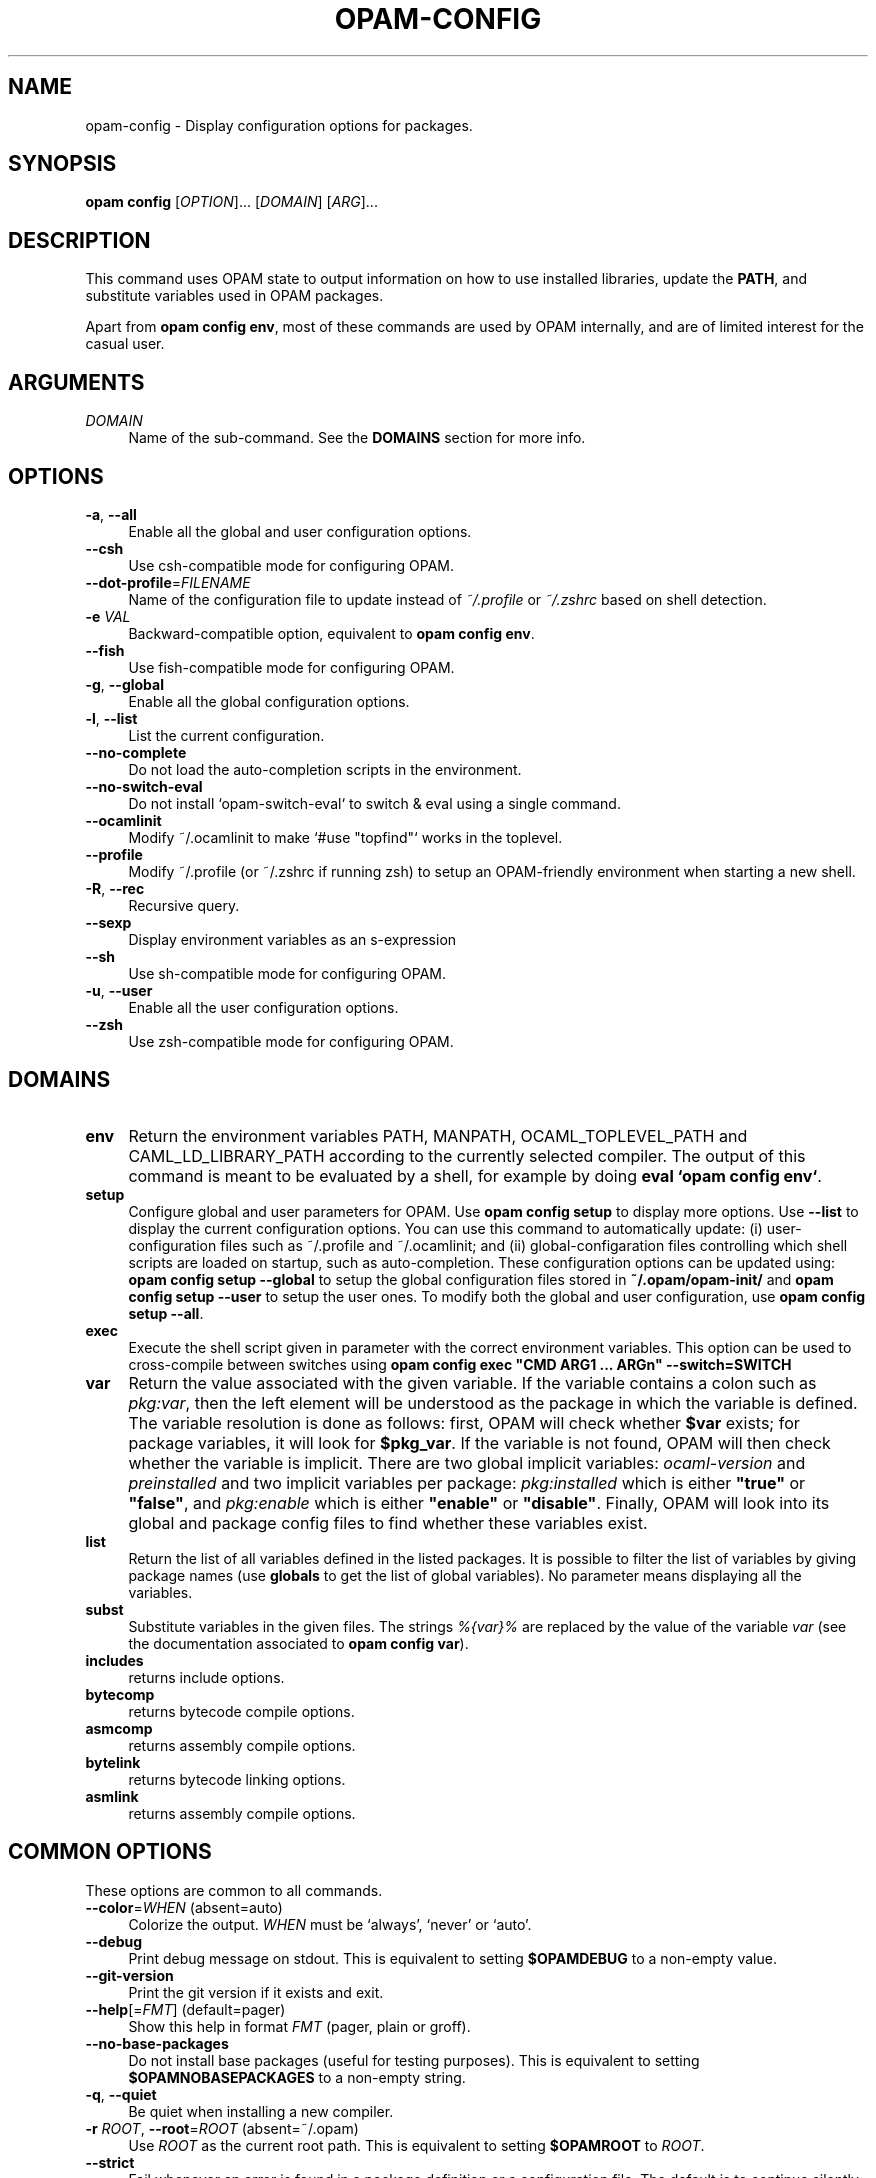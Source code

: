.\" Pipe this output to groff -man -Tutf8 | less
.\"
.TH "OPAM-CONFIG" 1 "" "Opam 1.1.0-beta" "Opam Manual"
.\" Disable hyphenantion and ragged-right
.nh
.ad l
.SH NAME
.P
opam\-config \- Display configuration options for packages.
.SH SYNOPSIS
.P
\fBopam config\fR [\fIOPTION\fR]... [\fIDOMAIN\fR] [\fIARG\fR]...
.SH DESCRIPTION
.P
This command uses OPAM state to output information on how to use installed libraries, update the \fBPATH\fR, and substitute variables used in OPAM packages.
.P
Apart from \fBopam config env\fR, most of these commands are used by OPAM internally, and are of limited interest for the casual user.
.SH ARGUMENTS
.TP 4
\fIDOMAIN\fR
Name of the sub\-command. See the \fBDOMAINS\fR section for more info.
.SH OPTIONS
.TP 4
\fB\-a\fR, \fB\-\-all\fR
Enable all the global and user configuration options.
.TP 4
\fB\-\-csh\fR
Use csh\-compatible mode for configuring OPAM.
.TP 4
\fB\-\-dot\-profile\fR=\fIFILENAME\fR
Name of the configuration file to update instead of \fI~/.profile\fR or \fI~/.zshrc\fR based on shell detection.
.TP 4
\fB\-e\fR \fIVAL\fR
Backward\-compatible option, equivalent to \fBopam config env\fR.
.TP 4
\fB\-\-fish\fR
Use fish\-compatible mode for configuring OPAM.
.TP 4
\fB\-g\fR, \fB\-\-global\fR
Enable all the global configuration options.
.TP 4
\fB\-l\fR, \fB\-\-list\fR
List the current configuration.
.TP 4
\fB\-\-no\-complete\fR
Do not load the auto\-completion scripts in the environment.
.TP 4
\fB\-\-no\-switch\-eval\fR
Do not install `opam\-switch\-eval` to switch & eval using a single command.
.TP 4
\fB\-\-ocamlinit\fR
Modify ~/.ocamlinit to make `#use "topfind"` works in the toplevel.
.TP 4
\fB\-\-profile\fR
Modify ~/.profile (or ~/.zshrc if running zsh) to setup an OPAM\-friendly environment when starting a new shell.
.TP 4
\fB\-R\fR, \fB\-\-rec\fR
Recursive query.
.TP 4
\fB\-\-sexp\fR
Display environment variables as an s\-expression
.TP 4
\fB\-\-sh\fR
Use sh\-compatible mode for configuring OPAM.
.TP 4
\fB\-u\fR, \fB\-\-user\fR
Enable all the user configuration options.
.TP 4
\fB\-\-zsh\fR
Use zsh\-compatible mode for configuring OPAM.
.SH DOMAINS
.TP 4
\fBenv\fR
Return the environment variables PATH, MANPATH, OCAML_TOPLEVEL_PATH and CAML_LD_LIBRARY_PATH according to the currently selected compiler. The output of this command is meant to be evaluated by a shell, for example by doing \fBeval `opam config env`\fR.
.TP 4
\fBsetup\fR
Configure global and user parameters for OPAM. Use \fB opam config setup\fR to display more options. Use \fB\-\-list\fR to display the current configuration options. You can use this command to automatically update: (i) user\-configuration files such as ~/.profile and ~/.ocamlinit; and (ii) global\-configaration files controlling which shell scripts are loaded on startup, such as auto\-completion. These configuration options can be updated using: \fBopam config setup \-\-global\fR to setup the global configuration files stored in \fB~/.opam/opam\-init/\fR and \fBopam config setup \-\-user\fR to setup the user ones. To modify both the global and user configuration, use \fBopam config setup \-\-all\fR.
.TP 4
\fBexec\fR
Execute the shell script given in parameter with the correct environment variables. This option can be used to cross\-compile between switches using \fBopam config exec "CMD ARG1 ... ARGn" \-\-switch=SWITCH\fR
.TP 4
\fBvar\fR
Return the value associated with the given variable. If the variable contains a colon such as \fIpkg:var\fR, then the left element will be understood as the package in which the variable is defined. The variable resolution is done as follows: first, OPAM will check whether \fB$var\fR exists; for package variables, it will look for \fB$pkg_var\fR. If the variable is not found, OPAM will then check whether the variable is implicit. There are two global implicit variables: \fIocaml\-version\fR and \fIpreinstalled\fR and two implicit variables per package: \fIpkg:installed\fR which is either \fB"true"\fR or \fB"false"\fR, and \fIpkg:enable\fR which is either \fB"enable"\fR or \fB"disable"\fR. Finally, OPAM will look into its global and package config files to find whether these variables exist.
.TP 4
\fBlist\fR
Return the list of all variables defined in the listed packages. It is possible to filter the list of variables by giving package names (use \fBglobals\fR to get the list of global variables). No parameter means displaying all the variables.
.TP 4
\fBsubst\fR
Substitute variables in the given files. The strings \fI%{var}%\fR are replaced by the value of the variable \fIvar\fR (see the documentation associated to \fBopam config var\fR).
.TP 4
\fBincludes\fR
returns include options.
.TP 4
\fBbytecomp\fR
returns bytecode compile options.
.TP 4
\fBasmcomp\fR
returns assembly compile options.
.TP 4
\fBbytelink\fR
returns bytecode linking options.
.TP 4
\fBasmlink\fR
returns assembly compile options.
.SH COMMON OPTIONS
.P
These options are common to all commands.
.TP 4
\fB\-\-color\fR=\fIWHEN\fR (absent=auto)
Colorize the output. \fIWHEN\fR must be `always', `never' or `auto'.
.TP 4
\fB\-\-debug\fR
Print debug message on stdout. This is equivalent to setting \fB$OPAMDEBUG\fR to a non\-empty value.
.TP 4
\fB\-\-git\-version\fR
Print the git version if it exists and exit.
.TP 4
\fB\-\-help\fR[=\fIFMT\fR] (default=pager)
Show this help in format \fIFMT\fR (pager, plain or groff).
.TP 4
\fB\-\-no\-base\-packages\fR
Do not install base packages (useful for testing purposes). This is equivalent to setting \fB$OPAMNOBASEPACKAGES\fR to a non\-empty string.
.TP 4
\fB\-q\fR, \fB\-\-quiet\fR
Be quiet when installing a new compiler.
.TP 4
\fB\-r\fR \fIROOT\fR, \fB\-\-root\fR=\fIROOT\fR (absent=~/.opam)
Use \fIROOT\fR as the current root path. This is equivalent to setting \fB$OPAMROOT\fR to \fIROOT\fR.
.TP 4
\fB\-\-strict\fR
Fail whenever an error is found in a package definition or a configuration file. The default is to continue silently if possible.
.TP 4
\fB\-\-switch\fR=\fISWITCH\fR
Use \fISWITCH\fR as the current compiler switch. This is equivalent to setting \fB$OPAMSWITCH\fR to \fISWITCH\fR.
.TP 4
\fB\-v\fR, \fB\-\-verbose\fR
Be more verbose. This is equivalent to setting \fB$OPAMVERBOSE\fR to a non\-empty value.
.TP 4
\fB\-\-version\fR
Show version information.
.TP 4
\fB\-y\fR, \fB\-\-yes\fR
Disable interactive mode and answer yes to all questions that would otherwise be asked to the user. This is equivalent to setting \fB$OPAMYES\fR to a non\-empty string.
.SH ENVIRONMENT VARIABLES
.P
opam makes use of environment variables listed here.
.P
\fIOPAMCOLOR\fR, when set to \fIalways\fR or \fInever\fR, sets a default value for the \-\-color option
.SH FURTHER DOCUMENTATION
.P
See http://opam.ocamlpro.com.
.SH AUTHORS
.P
Thomas Gazagnaire <thomas.gazagnaire@ocamlpro.com>
.sp -1
.P
Anil Madhavapeddy <anil@recoil.org>
.sp -1
.P
Fabrice Le Fessant <Fabrice.Le_fessant@inria.fr>
.sp -1
.P
Frederic Tuong <tuong@users.gforge.inria.fr>
.sp -1
.P
Louis Gesbert <louis.gesbert@ocamlpro.com>
.sp -1
.P
Vincent Bernardoff <vb@luminar.eu.org>
.sp -1
.P
Guillem Rieu <guillem.rieu@ocamlpro.com>
.SH BUGS
.P
Check bug reports at https://github.com/OCamlPro/opam/issues.